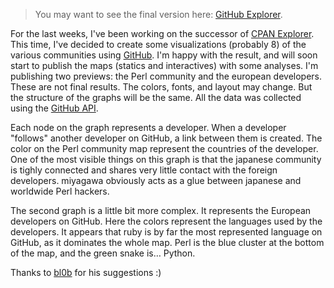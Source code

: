 #+BEGIN_QUOTE
  You may want to see the final version here:
  [[/github-explorer/][GitHub Explorer]].
#+END_QUOTE

For the last weeks, I've been working on the successor of
[[http://cpan-explorer.org/][CPAN Explorer]]. This time, I've decided to
create some visualizations (probably 8) of the various communities using
[[http://github.com/][GitHub]]. I'm happy with the result, and will soon
start to publish the maps (statics and interactives) with some analyses.
I'm publishing two previews: the Perl community and the european
developers. These are not final results. The colors, fonts, and layout
may change. But the structure of the graphs will be the same. All the
data was collected using the [[http://developer.github.com/][GitHub
API]].

Each node on the graph represents a developer. When a developer
"follows" another developer on GitHub, a link between them is created.
The color on the Perl community map represent the countries of the
developer. One of the most visible things on this graph is that the
japanese community is tighly connected and shares very little contact
with the foreign developers. miyagawa obviously acts as a glue between
japanese and worldwide Perl hackers.

The second graph is a little bit more complex. It represents the
European developers on GitHub. Here the colors represent the languages
used by the developers. It appears that ruby is by far the most
represented language on GitHub, as it dominates the whole map. Perl is
the blue cluster at the bottom of the map, and the green snake is...
Python.

Thanks to [[http://code.google.com/p/tinyaml/][bl0b]] for his
suggestions :)
